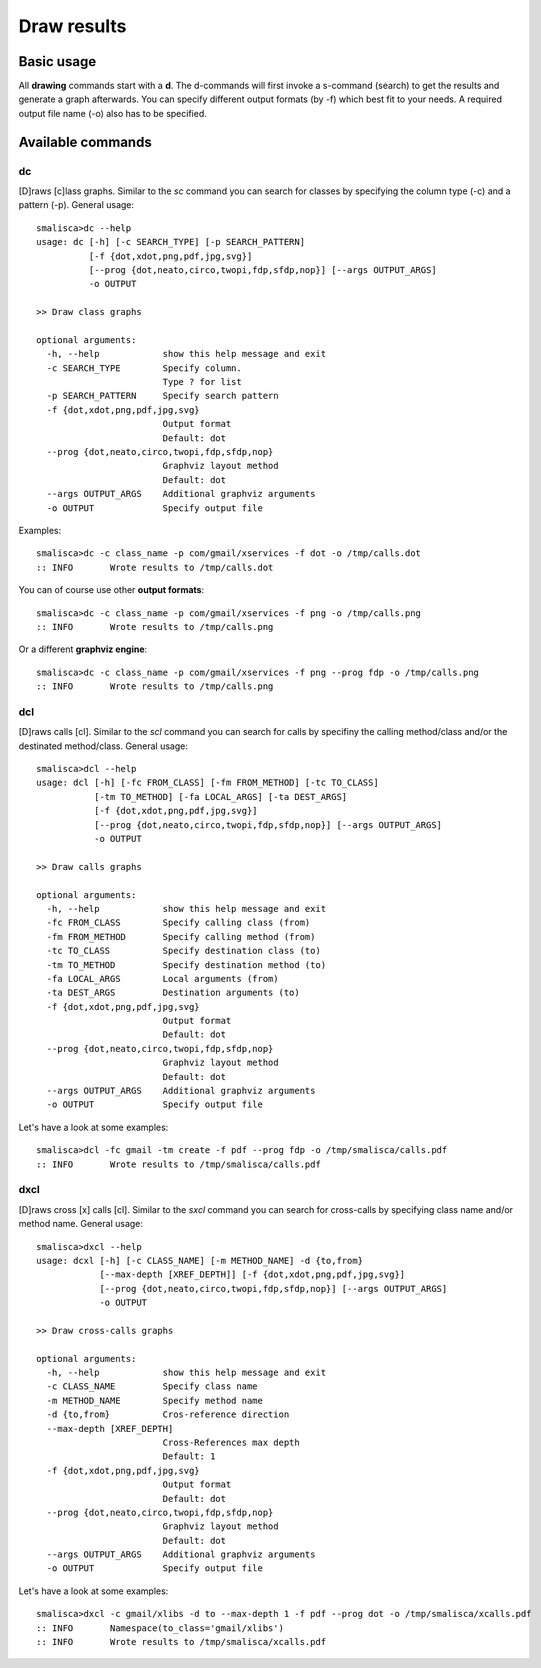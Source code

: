 .. _page-drawing:

****************
Draw results
****************

Basic usage
============

All **drawing** commands start with a **d**. The d-commands will first invoke a 
s-command (search) to get the results and generate a graph afterwards.  You can 
specify different output formats (by -f) which best fit to your needs. A required
output file name (-o) also has to be specified. 


Available commands
==================

dc
--

[D]raws [c]lass graphs. Similar to the *sc* command you can search for classes by specifying the column type (-c) 
and a pattern (-p). General usage::

    smalisca>dc --help
    usage: dc [-h] [-c SEARCH_TYPE] [-p SEARCH_PATTERN]
              [-f {dot,xdot,png,pdf,jpg,svg}]
              [--prog {dot,neato,circo,twopi,fdp,sfdp,nop}] [--args OUTPUT_ARGS]
              -o OUTPUT

    >> Draw class graphs

    optional arguments:
      -h, --help            show this help message and exit
      -c SEARCH_TYPE        Specify column.
                            Type ? for list
      -p SEARCH_PATTERN     Specify search pattern
      -f {dot,xdot,png,pdf,jpg,svg}
                            Output format
                            Default: dot
      --prog {dot,neato,circo,twopi,fdp,sfdp,nop}
                            Graphviz layout method
                            Default: dot
      --args OUTPUT_ARGS    Additional graphviz arguments
      -o OUTPUT             Specify output file

Examples::

    smalisca>dc -c class_name -p com/gmail/xservices -f dot -o /tmp/calls.dot
    :: INFO       Wrote results to /tmp/calls.dot

You can of course use other **output formats**::

    smalisca>dc -c class_name -p com/gmail/xservices -f png -o /tmp/calls.png
    :: INFO       Wrote results to /tmp/calls.png

Or a different **graphviz engine**::

    smalisca>dc -c class_name -p com/gmail/xservices -f png --prog fdp -o /tmp/calls.png
    :: INFO       Wrote results to /tmp/calls.png

dcl
---

[D]raws calls [cl].  Similar to the *scl* command you can search for calls by specifiny the calling method/class 
and/or the destinated method/class. General usage::

    smalisca>dcl --help
    usage: dcl [-h] [-fc FROM_CLASS] [-fm FROM_METHOD] [-tc TO_CLASS]
               [-tm TO_METHOD] [-fa LOCAL_ARGS] [-ta DEST_ARGS]
               [-f {dot,xdot,png,pdf,jpg,svg}]
               [--prog {dot,neato,circo,twopi,fdp,sfdp,nop}] [--args OUTPUT_ARGS]
               -o OUTPUT

    >> Draw calls graphs

    optional arguments:
      -h, --help            show this help message and exit
      -fc FROM_CLASS        Specify calling class (from)
      -fm FROM_METHOD       Specify calling method (from)
      -tc TO_CLASS          Specify destination class (to)
      -tm TO_METHOD         Specify destination method (to)
      -fa LOCAL_ARGS        Local arguments (from)
      -ta DEST_ARGS         Destination arguments (to)
      -f {dot,xdot,png,pdf,jpg,svg}
                            Output format
                            Default: dot
      --prog {dot,neato,circo,twopi,fdp,sfdp,nop}
                            Graphviz layout method
                            Default: dot
      --args OUTPUT_ARGS    Additional graphviz arguments
      -o OUTPUT             Specify output file

Let's have a look at some examples::

    smalisca>dcl -fc gmail -tm create -f pdf --prog fdp -o /tmp/smalisca/calls.pdf
    :: INFO       Wrote results to /tmp/smalisca/calls.pdf


dxcl
----

[D]raws cross [x] calls [cl]. Similar to the *sxcl* command you can search for cross-calls by specifying 
class name and/or method name. General usage:: 

    smalisca>dxcl --help
    usage: dcxl [-h] [-c CLASS_NAME] [-m METHOD_NAME] -d {to,from}
                [--max-depth [XREF_DEPTH]] [-f {dot,xdot,png,pdf,jpg,svg}]
                [--prog {dot,neato,circo,twopi,fdp,sfdp,nop}] [--args OUTPUT_ARGS]
                -o OUTPUT

    >> Draw cross-calls graphs

    optional arguments:
      -h, --help            show this help message and exit
      -c CLASS_NAME         Specify class name
      -m METHOD_NAME        Specify method name
      -d {to,from}          Cros-reference direction
      --max-depth [XREF_DEPTH]
                            Cross-References max depth
                            Default: 1
      -f {dot,xdot,png,pdf,jpg,svg}
                            Output format
                            Default: dot
      --prog {dot,neato,circo,twopi,fdp,sfdp,nop}
                            Graphviz layout method
                            Default: dot
      --args OUTPUT_ARGS    Additional graphviz arguments
      -o OUTPUT             Specify output file

Let's have a look at some examples::

    smalisca>dxcl -c gmail/xlibs -d to --max-depth 1 -f pdf --prog dot -o /tmp/smalisca/xcalls.pdf
    :: INFO       Namespace(to_class='gmail/xlibs')
    :: INFO       Wrote results to /tmp/smalisca/xcalls.pdf
 



